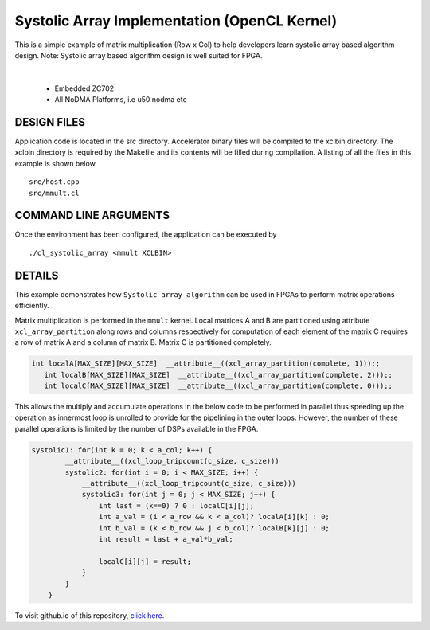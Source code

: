 Systolic Array Implementation (OpenCL Kernel)
=============================================

This is a simple example of matrix multiplication (Row x Col) to help developers learn systolic array based algorithm design. Note: Systolic array based algorithm design is well suited for FPGA.

.. raw:: html

 <details>

.. raw:: html

 <summary> 

 <b>EXCLUDED PLATFORMS:</b>

.. raw:: html

 </summary>
|
..

 - Embedded ZC702
 - All NoDMA Platforms, i.e u50 nodma etc

.. raw:: html

 </details>

.. raw:: html

DESIGN FILES
------------

Application code is located in the src directory. Accelerator binary files will be compiled to the xclbin directory. The xclbin directory is required by the Makefile and its contents will be filled during compilation. A listing of all the files in this example is shown below

::

   src/host.cpp
   src/mmult.cl
   
COMMAND LINE ARGUMENTS
----------------------

Once the environment has been configured, the application can be executed by

::

   ./cl_systolic_array <mmult XCLBIN>

DETAILS
-------

This example demonstrates how ``Systolic array algorithm`` can be used
in FPGAs to perform matrix operations efficiently.

Matrix multiplication is performed in the ``mmult`` kernel. Local
matrices A and B are partitioned using attribute ``xcl_array_partition``
along rows and columns respectively for computation of each element of
the matrix C requires a row of matrix A and a column of matrix B. Matrix
C is partitioned completely.

.. code:: cpp

    int localA[MAX_SIZE][MAX_SIZE]  __attribute__((xcl_array_partition(complete, 1)));;
       int localB[MAX_SIZE][MAX_SIZE]  __attribute__((xcl_array_partition(complete, 2)));;
       int localC[MAX_SIZE][MAX_SIZE]  __attribute__((xcl_array_partition(complete, 0)));;

This allows the multiply and accumulate operations in the below code to
be performed in parallel thus speeding up the operation as innermost
loop is unrolled to provide for the pipelining in the outer loops.
However, the number of these parallel operations is limited by the
number of DSPs available in the FPGA.

.. code:: cpp

   systolic1: for(int k = 0; k < a_col; k++) {
           __attribute__((xcl_loop_tripcount(c_size, c_size)))
           systolic2: for(int i = 0; i < MAX_SIZE; i++) {
               __attribute__((xcl_loop_tripcount(c_size, c_size)))
               systolic3: for(int j = 0; j < MAX_SIZE; j++) {
                   int last = (k==0) ? 0 : localC[i][j];
                   int a_val = (i < a_row && k < a_col)? localA[i][k] : 0;
                   int b_val = (k < b_row && j < b_col)? localB[k][j] : 0;
                   int result = last + a_val*b_val;
                   
                   localC[i][j] = result;
               }
           }
       }

To visit github.io of this repository, `click here <http://xilinx.github.io/Vitis_Accel_Examples>`__.